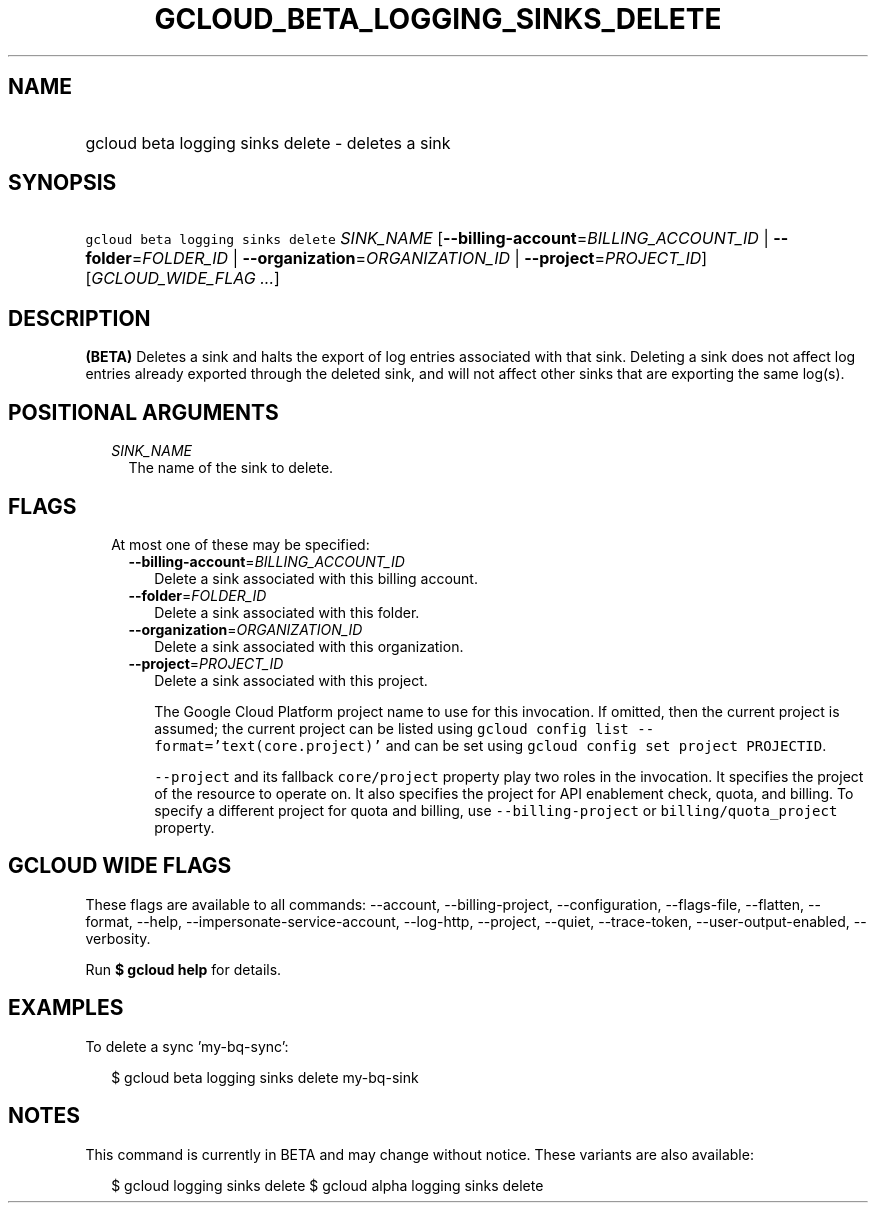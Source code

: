 
.TH "GCLOUD_BETA_LOGGING_SINKS_DELETE" 1



.SH "NAME"
.HP
gcloud beta logging sinks delete \- deletes a sink



.SH "SYNOPSIS"
.HP
\f5gcloud beta logging sinks delete\fR \fISINK_NAME\fR [\fB\-\-billing\-account\fR=\fIBILLING_ACCOUNT_ID\fR\ |\ \fB\-\-folder\fR=\fIFOLDER_ID\fR\ |\ \fB\-\-organization\fR=\fIORGANIZATION_ID\fR\ |\ \fB\-\-project\fR=\fIPROJECT_ID\fR] [\fIGCLOUD_WIDE_FLAG\ ...\fR]



.SH "DESCRIPTION"

\fB(BETA)\fR Deletes a sink and halts the export of log entries associated with
that sink. Deleting a sink does not affect log entries already exported through
the deleted sink, and will not affect other sinks that are exporting the same
log(s).



.SH "POSITIONAL ARGUMENTS"

.RS 2m
.TP 2m
\fISINK_NAME\fR
The name of the sink to delete.


.RE
.sp

.SH "FLAGS"

.RS 2m
.TP 2m

At most one of these may be specified:

.RS 2m
.TP 2m
\fB\-\-billing\-account\fR=\fIBILLING_ACCOUNT_ID\fR
Delete a sink associated with this billing account.

.TP 2m
\fB\-\-folder\fR=\fIFOLDER_ID\fR
Delete a sink associated with this folder.

.TP 2m
\fB\-\-organization\fR=\fIORGANIZATION_ID\fR
Delete a sink associated with this organization.

.TP 2m
\fB\-\-project\fR=\fIPROJECT_ID\fR
Delete a sink associated with this project.

The Google Cloud Platform project name to use for this invocation. If omitted,
then the current project is assumed; the current project can be listed using
\f5gcloud config list \-\-format='text(core.project)'\fR and can be set using
\f5gcloud config set project PROJECTID\fR.

\f5\-\-project\fR and its fallback \f5core/project\fR property play two roles in
the invocation. It specifies the project of the resource to operate on. It also
specifies the project for API enablement check, quota, and billing. To specify a
different project for quota and billing, use \f5\-\-billing\-project\fR or
\f5billing/quota_project\fR property.


.RE
.RE
.sp

.SH "GCLOUD WIDE FLAGS"

These flags are available to all commands: \-\-account, \-\-billing\-project,
\-\-configuration, \-\-flags\-file, \-\-flatten, \-\-format, \-\-help,
\-\-impersonate\-service\-account, \-\-log\-http, \-\-project, \-\-quiet,
\-\-trace\-token, \-\-user\-output\-enabled, \-\-verbosity.

Run \fB$ gcloud help\fR for details.



.SH "EXAMPLES"

To delete a sync 'my\-bq\-sync':

.RS 2m
$ gcloud beta logging sinks delete my\-bq\-sink
.RE



.SH "NOTES"

This command is currently in BETA and may change without notice. These variants
are also available:

.RS 2m
$ gcloud logging sinks delete
$ gcloud alpha logging sinks delete
.RE

